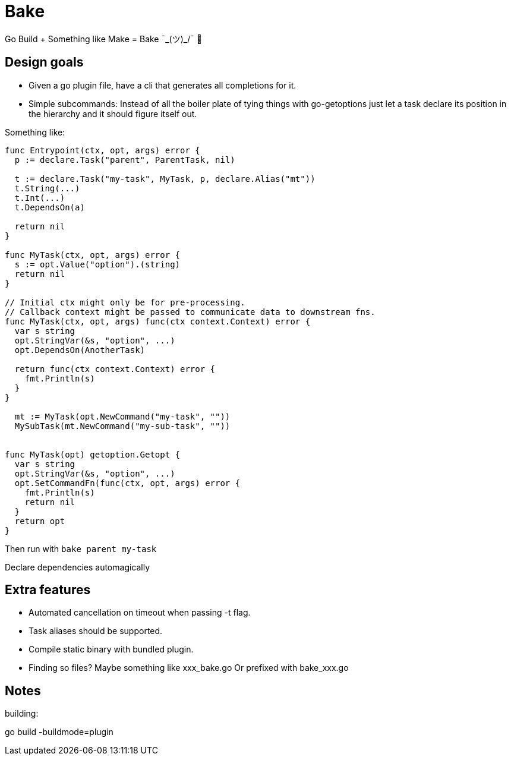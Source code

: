 = Bake

Go Build + Something like Make = Bake ¯\_(ツ)_/¯ 🤷

== Design goals

* Given a go plugin file, have a cli that generates all completions for it.

* Simple subcommands:
Instead of all the boiler plate of tying things with go-getoptions just let a task declare its position in the hierarchy and it should figure itself out.

Something like:

----
func Entrypoint(ctx, opt, args) error {
  p := declare.Task("parent", ParentTask, nil)

  t := declare.Task("my-task", MyTask, p, declare.Alias("mt"))
  t.String(...)
  t.Int(...)
  t.DependsOn(a)

  return nil
}

func MyTask(ctx, opt, args) error {
  s := opt.Value("option").(string)
  return nil
}

// Initial ctx might only be for pre-processing.
// Callback context might be passed to communicate data to downstream fns.
func MyTask(ctx, opt, args) func(ctx context.Context) error {
  var s string
  opt.StringVar(&s, "option", ...)
  opt.DependsOn(AnotherTask)

  return func(ctx context.Context) error {
    fmt.Println(s)
  }
}

  mt := MyTask(opt.NewCommand("my-task", ""))
  MySubTask(mt.NewCommand("my-sub-task", ""))


func MyTask(opt) getoption.Getopt {
  var s string
  opt.StringVar(&s, "option", ...)
  opt.SetCommandFn(func(ctx, opt, args) error {
    fmt.Println(s)
    return nil
  }
  return opt
}
----

Then run with `bake parent my-task`

Declare dependencies automagically


== Extra features

* Automated cancellation on timeout when passing -t flag.

* Task aliases should be supported.

* Compile static binary with bundled plugin.

* Finding so files?
Maybe something like xxx_bake.go
Or prefixed with bake_xxx.go

== Notes

building:

go build -buildmode=plugin
